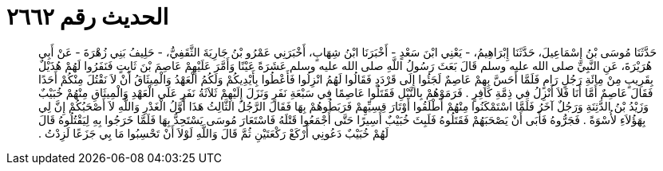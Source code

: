 
= الحديث رقم ٢٦٦٢

[quote.hadith]
حَدَّثَنَا مُوسَى بْنُ إِسْمَاعِيلَ، حَدَّثَنَا إِبْرَاهِيمُ، - يَعْنِي ابْنَ سَعْدٍ - أَخْبَرَنَا ابْنُ شِهَابٍ، أَخْبَرَنِي عَمْرُو بْنُ جَارِيَةَ الثَّقَفِيُّ، - حَلِيفُ بَنِي زُهْرَةَ - عَنْ أَبِي هُرَيْرَةَ، عَنِ النَّبِيِّ صلى الله عليه وسلم قَالَ بَعَثَ رَسُولُ اللَّهِ صلى الله عليه وسلم عَشَرَةً عَيْنًا وَأَمَّرَ عَلَيْهِمْ عَاصِمَ بْنَ ثَابِتٍ فَنَفَرُوا لَهُمْ هُذَيْلٌ بِقَرِيبٍ مِنْ مِائَةِ رَجُلٍ رَامٍ فَلَمَّا أَحَسَّ بِهِمْ عَاصِمٌ لَجَئُوا إِلَى قَرْدَدٍ فَقَالُوا لَهُمُ انْزِلُوا فَأَعْطُوا بِأَيْدِيكُمْ وَلَكُمُ الْعَهْدُ وَالْمِيثَاقُ أَنْ لاَ نَقْتُلَ مِنْكُمْ أَحَدًا فَقَالَ عَاصِمٌ أَمَّا أَنَا فَلاَ أَنْزِلُ فِي ذِمَّةِ كَافِرٍ ‏.‏ فَرَمَوْهُمْ بِالنَّبْلِ فَقَتَلُوا عَاصِمًا فِي سَبْعَةِ نَفَرٍ وَنَزَلَ إِلَيْهِمْ ثَلاَثَةُ نَفَرٍ عَلَى الْعَهْدِ وَالْمِيثَاقِ مِنْهُمْ خُبَيْبٌ وَزَيْدُ بْنُ الدَّثِنَةِ وَرَجُلٌ آخَرُ فَلَمَّا اسْتَمْكَنُوا مِنْهُمْ أَطْلَقُوا أَوْتَارَ قِسِيِّهِمْ فَرَبَطُوهُمْ بِهَا فَقَالَ الرَّجُلُ الثَّالِثُ هَذَا أَوَّلُ الْغَدْرِ وَاللَّهِ لاَ أَصْحَبُكُمْ إِنَّ لِي بِهَؤُلاَءِ لأُسْوَةً ‏.‏ فَجَرُّوهُ فَأَبَى أَنْ يَصْحَبَهُمْ فَقَتَلُوهُ فَلَبِثَ خُبَيْبٌ أَسِيرًا حَتَّى أَجْمَعُوا قَتْلَهُ فَاسْتَعَارَ مُوسَى يَسْتَحِدُّ بِهَا فَلَمَّا خَرَجُوا بِهِ لِيَقْتُلُوهُ قَالَ لَهُمْ خُبَيْبٌ دَعُونِي أَرْكَعْ رَكْعَتَيْنِ ثُمَّ قَالَ وَاللَّهِ لَوْلاَ أَنْ تَحْسِبُوا مَا بِي جَزَعًا لَزِدْتُ ‏.‏
